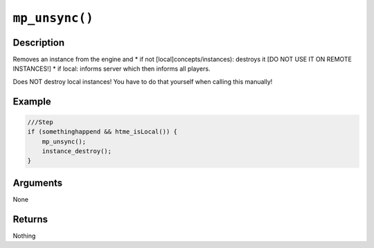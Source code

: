 ``mp_unsync()``
---------------

Description
~~~~~~~~~~~

Removes an instance from the engine and \* if not
[local]concepts/instances): destroys it [DO NOT USE IT ON REMOTE
INSTANCES!] \* if local: informs server which then informs all players.

Does NOT destroy local instances! You have to do that yourself when
calling this manually!

Example
~~~~~~~

.. code-block:: gml

    ///Step
    if (somethinghappend && htme_isLocal()) {
        mp_unsync();
        instance_destroy();
    }

Arguments
~~~~~~~~~

None

Returns
~~~~~~~

Nothing

